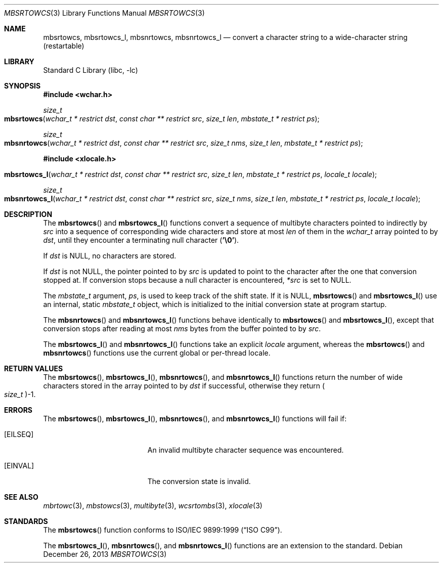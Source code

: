 .\" Copyright (c) 2002-2004 Tim J. Robbins
.\" All rights reserved.
.\"
.\" Redistribution and use in source and binary forms, with or without
.\" modification, are permitted provided that the following conditions
.\" are met:
.\" 1. Redistributions of source code must retain the above copyright
.\"    notice, this list of conditions and the following disclaimer.
.\" 2. Redistributions in binary form must reproduce the above copyright
.\"    notice, this list of conditions and the following disclaimer in the
.\"    documentation and/or other materials provided with the distribution.
.\"
.\" THIS SOFTWARE IS PROVIDED BY THE AUTHOR AND CONTRIBUTORS ``AS IS'' AND
.\" ANY EXPRESS OR IMPLIED WARRANTIES, INCLUDING, BUT NOT LIMITED TO, THE
.\" IMPLIED WARRANTIES OF MERCHANTABILITY AND FITNESS FOR A PARTICULAR PURPOSE
.\" ARE DISCLAIMED.  IN NO EVENT SHALL THE AUTHOR OR CONTRIBUTORS BE LIABLE
.\" FOR ANY DIRECT, INDIRECT, INCIDENTAL, SPECIAL, EXEMPLARY, OR CONSEQUENTIAL
.\" DAMAGES (INCLUDING, BUT NOT LIMITED TO, PROCUREMENT OF SUBSTITUTE GOODS
.\" OR SERVICES; LOSS OF USE, DATA, OR PROFITS; OR BUSINESS INTERRUPTION)
.\" HOWEVER CAUSED AND ON ANY THEORY OF LIABILITY, WHETHER IN CONTRACT, STRICT
.\" LIABILITY, OR TORT (INCLUDING NEGLIGENCE OR OTHERWISE) ARISING IN ANY WAY
.\" OUT OF THE USE OF THIS SOFTWARE, EVEN IF ADVISED OF THE POSSIBILITY OF
.\" SUCH DAMAGE.
.\"
.\" $FreeBSD: head/lib/libc/locale/mbsrtowcs.3 140081 2005-01-11 20:50:51Z ru $
.\"
.Dd December 26, 2013
.Dt MBSRTOWCS 3
.Os
.Sh NAME
.Nm mbsrtowcs ,
.Nm mbsrtowcs_l ,
.Nm mbsnrtowcs ,
.Nm mbsnrtowcs_l
.Nd "convert a character string to a wide-character string (restartable)"
.Sh LIBRARY
.Lb libc
.Sh SYNOPSIS
.In wchar.h
.Ft size_t
.Fo mbsrtowcs
.Fa "wchar_t * restrict dst" "const char ** restrict src" "size_t len"
.Fa "mbstate_t * restrict ps"
.Fc
.Ft size_t
.Fo mbsnrtowcs
.Fa "wchar_t * restrict dst" "const char ** restrict src" "size_t nms"
.Fa "size_t len" "mbstate_t * restrict ps"
.Fc
.In xlocale.h
.Fo mbsrtowcs_l
.Fa "wchar_t * restrict dst" "const char ** restrict src" "size_t len"
.Fa "mbstate_t * restrict ps" "locale_t locale"
.Fc
.Ft size_t
.Fo mbsnrtowcs_l
.Fa "wchar_t * restrict dst" "const char ** restrict src" "size_t nms"
.Fa "size_t len" "mbstate_t * restrict ps" "locale_t locale"
.Fc
.Sh DESCRIPTION
The
.Fn mbsrtowcs
and
.Fn mbsrtowcs_l
functions convert a sequence of multibyte characters pointed to indirectly by
.Fa src
into a sequence of corresponding wide characters and store at most
.Fa len
of them in the
.Vt wchar_t
array pointed to by
.Fa dst ,
until they encounter a terminating null character
.Pq Li '\e0' .
.Pp
If
.Fa dst
is
.Dv NULL ,
no characters are stored.
.Pp
If
.Fa dst
is not
.Dv NULL ,
the pointer pointed to by
.Fa src
is updated to point to the character after the one that conversion stopped at.
If conversion stops because a null character is encountered,
.Fa *src
is set to
.Dv NULL .
.Pp
The
.Vt mbstate_t
argument,
.Fa ps ,
is used to keep track of the shift state.
If it is
.Dv NULL ,
.Fn mbsrtowcs
and
.Fn mbsrtowcs_l
use an internal, static
.Vt mbstate_t
object, which is initialized to the initial conversion state
at program startup.
.Pp
The
.Fn mbsnrtowcs
and
.Fn mbsnrtowcs_l
functions behave identically to
.Fn mbsrtowcs
and
.Fn mbsrtowcs_l ,
except that conversion stops after reading at most
.Fa nms
bytes from the buffer pointed to by
.Fa src .
.Pp
The
.Fn mbsrtowcs_l
and
.Fn mbsnrtowcs_l
functions take an explicit
.Fa locale
argument, whereas the
.Fn mbsrtowcs
and
.Fn mbsnrtowcs
functions use the current global or per-thread locale.
.Sh RETURN VALUES
The
.Fn mbsrtowcs ,
.Fn mbsrtowcs_l ,
.Fn mbsnrtowcs ,
and
.Fn mbsnrtowcs_l
functions return the number of wide characters stored in
the array pointed to by
.Fa dst
if successful, otherwise they return
.Po Vt size_t Pc Ns \-1 .
.Sh ERRORS
The
.Fn mbsrtowcs ,
.Fn mbsrtowcs_l ,
.Fn mbsnrtowcs ,
and
.Fn mbsnrtowcs_l
functions will fail if:
.Bl -tag -width Er
.It Bq Er EILSEQ
An invalid multibyte character sequence was encountered.
.It Bq Er EINVAL
The conversion state is invalid.
.El
.Sh SEE ALSO
.Xr mbrtowc 3 ,
.Xr mbstowcs 3 ,
.Xr multibyte 3 ,
.Xr wcsrtombs 3 ,
.Xr xlocale 3
.Sh STANDARDS
The
.Fn mbsrtowcs
function conforms to
.St -isoC-99 .
.Pp
The
.Fn mbsrtowcs_l ,
.Fn mbsnrtowcs ,
and
.Fn mbsnrtowcs_l
functions are an extension to the standard.
